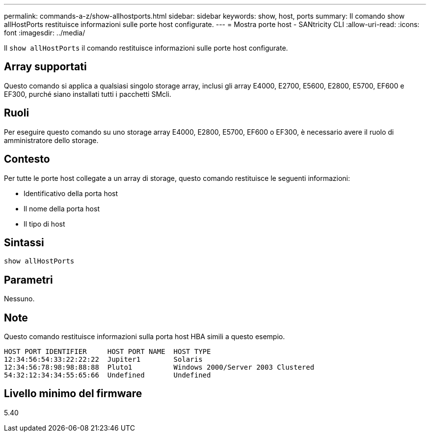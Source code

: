 ---
permalink: commands-a-z/show-allhostports.html 
sidebar: sidebar 
keywords: show, host, ports 
summary: Il comando show allHostPorts restituisce informazioni sulle porte host configurate. 
---
= Mostra porte host - SANtricity CLI
:allow-uri-read: 
:icons: font
:imagesdir: ../media/


[role="lead"]
Il `show allHostPorts` il comando restituisce informazioni sulle porte host configurate.



== Array supportati

Questo comando si applica a qualsiasi singolo storage array, inclusi gli array E4000, E2700, E5600, E2800, E5700, EF600 e EF300, purché siano installati tutti i pacchetti SMcli.



== Ruoli

Per eseguire questo comando su uno storage array E4000, E2800, E5700, EF600 o EF300, è necessario avere il ruolo di amministratore dello storage.



== Contesto

Per tutte le porte host collegate a un array di storage, questo comando restituisce le seguenti informazioni:

* Identificativo della porta host
* Il nome della porta host
* Il tipo di host




== Sintassi

[source, cli]
----
show allHostPorts
----


== Parametri

Nessuno.



== Note

Questo comando restituisce informazioni sulla porta host HBA simili a questo esempio.

[listing]
----
HOST PORT IDENTIFIER     HOST PORT NAME  HOST TYPE
12:34:56:54:33:22:22:22  Jupiter1        Solaris
12:34:56:78:98:98:88:88  Pluto1          Windows 2000/Server 2003 Clustered
54:32:12:34:34:55:65:66  Undefined       Undefined
----


== Livello minimo del firmware

5.40
